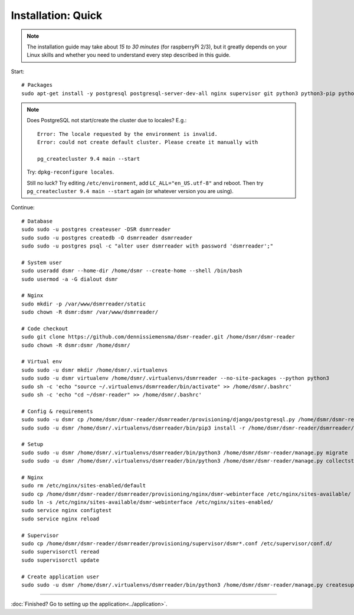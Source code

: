 Installation: Quick
===================

.. note::

    The installation guide may take about *15 to 30 minutes* (for raspberryPi 2/3), but it greatly depends on your Linux skills and whether you need to understand every step described in this guide.


Start::

    # Packages
    sudo apt-get install -y postgresql postgresql-server-dev-all nginx supervisor git python3 python3-pip python3-virtualenv virtualenvwrapper
    
.. note::
    
    Does PostgreSQL not start/create the cluster due to locales? E.g.::
    
      Error: The locale requested by the environment is invalid.
      Error: could not create default cluster. Please create it manually with
    
      pg_createcluster 9.4 main --start
 
    
    Try: ``dpkg-reconfigure locales``. 
    
    Still no luck? Try editing ``/etc/environment``, add ``LC_ALL="en_US.utf-8"`` and reboot.
    Then try ``pg_createcluster 9.4 main --start`` again (or whatever version you are using).

Continue::
    
    # Database
    sudo sudo -u postgres createuser -DSR dsmrreader
    sudo sudo -u postgres createdb -O dsmrreader dsmrreader
    sudo sudo -u postgres psql -c "alter user dsmrreader with password 'dsmrreader';"
    
    # System user
    sudo useradd dsmr --home-dir /home/dsmr --create-home --shell /bin/bash
    sudo usermod -a -G dialout dsmr
    
    # Nginx
    sudo mkdir -p /var/www/dsmrreader/static
    sudo chown -R dsmr:dsmr /var/www/dsmrreader/
    
    # Code checkout
    sudo git clone https://github.com/dennissiemensma/dsmr-reader.git /home/dsmr/dsmr-reader
    sudo chown -R dsmr:dsmr /home/dsmr/
    
    # Virtual env
    sudo sudo -u dsmr mkdir /home/dsmr/.virtualenvs
    sudo sudo -u dsmr virtualenv /home/dsmr/.virtualenvs/dsmrreader --no-site-packages --python python3
    sudo sh -c 'echo "source ~/.virtualenvs/dsmrreader/bin/activate" >> /home/dsmr/.bashrc'
    sudo sh -c 'echo "cd ~/dsmr-reader" >> /home/dsmr/.bashrc'
    
    # Config & requirements
    sudo sudo -u dsmr cp /home/dsmr/dsmr-reader/dsmrreader/provisioning/django/postgresql.py /home/dsmr/dsmr-reader/dsmrreader/settings.py
    sudo sudo -u dsmr /home/dsmr/.virtualenvs/dsmrreader/bin/pip3 install -r /home/dsmr/dsmr-reader/dsmrreader/provisioning/requirements/base.txt -r /home/dsmr/dsmr-reader/dsmrreader/provisioning/requirements/postgresql.txt
    
    # Setup
    sudo sudo -u dsmr /home/dsmr/.virtualenvs/dsmrreader/bin/python3 /home/dsmr/dsmr-reader/manage.py migrate
    sudo sudo -u dsmr /home/dsmr/.virtualenvs/dsmrreader/bin/python3 /home/dsmr/dsmr-reader/manage.py collectstatic --noinput

    # Nginx
    sudo rm /etc/nginx/sites-enabled/default
    sudo cp /home/dsmr/dsmr-reader/dsmrreader/provisioning/nginx/dsmr-webinterface /etc/nginx/sites-available/
    sudo ln -s /etc/nginx/sites-available/dsmr-webinterface /etc/nginx/sites-enabled/
    sudo service nginx configtest
    sudo service nginx reload
    
    # Supervisor
    sudo cp /home/dsmr/dsmr-reader/dsmrreader/provisioning/supervisor/dsmr*.conf /etc/supervisor/conf.d/
    sudo supervisorctl reread
    sudo supervisorctl update
    
    # Create application user
    sudo sudo -u dsmr /home/dsmr/.virtualenvs/dsmrreader/bin/python3 /home/dsmr/dsmr-reader/manage.py createsuperuser --username admin --email root@localhost



----


:doc:`Finished? Go to setting up the application<../application>`.

